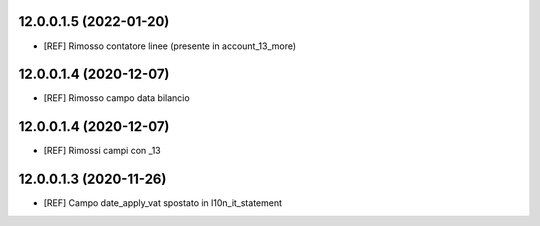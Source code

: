 12.0.0.1.5 (2022-01-20)
~~~~~~~~~~~~~~~~~~~~~~~

* [REF] Rimosso contatore linee (presente in account_13_more)

12.0.0.1.4 (2020-12-07)
~~~~~~~~~~~~~~~~~~~~~~~

* [REF] Rimosso campo data bilancio

12.0.0.1.4 (2020-12-07)
~~~~~~~~~~~~~~~~~~~~~~~

* [REF] Rimossi campi con _13

12.0.0.1.3 (2020-11-26)
~~~~~~~~~~~~~~~~~~~~~~~

* [REF] Campo date_apply_vat spostato in l10n_it_statement
